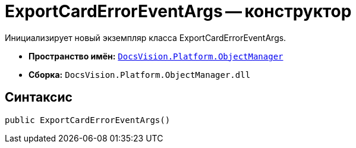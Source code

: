 = ExportCardErrorEventArgs -- конструктор

Инициализирует новый экземпляр класса ExportCardErrorEventArgs.

* *Пространство имён:* `xref:api/DocsVision/Platform/ObjectManager/ObjectManager_NS.adoc[DocsVision.Platform.ObjectManager]`
* *Сборка:* `DocsVision.Platform.ObjectManager.dll`

== Синтаксис

[source,csharp]
----
public ExportCardErrorEventArgs()
----
